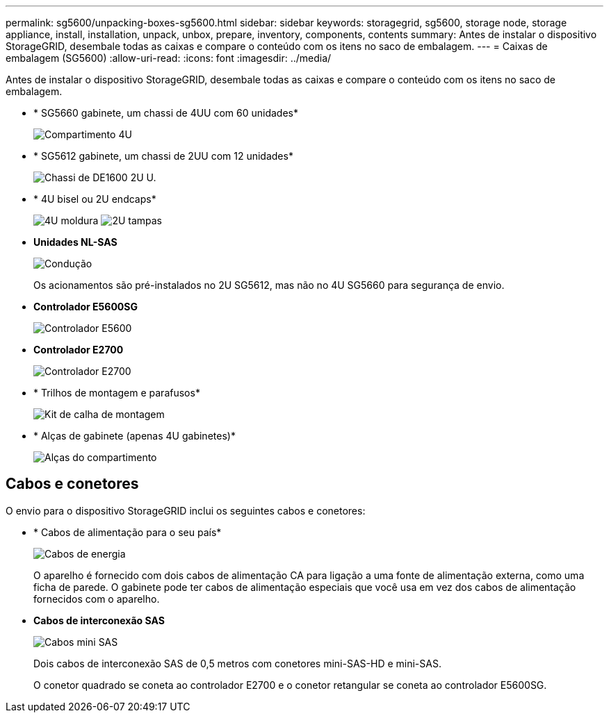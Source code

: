 ---
permalink: sg5600/unpacking-boxes-sg5600.html 
sidebar: sidebar 
keywords: storagegrid, sg5600, storage node, storage appliance, install, installation, unpack, unbox, prepare, inventory, components, contents 
summary: Antes de instalar o dispositivo StorageGRID, desembale todas as caixas e compare o conteúdo com os itens no saco de embalagem. 
---
= Caixas de embalagem (SG5600)
:allow-uri-read: 
:icons: font
:imagesdir: ../media/


[role="lead"]
Antes de instalar o dispositivo StorageGRID, desembale todas as caixas e compare o conteúdo com os itens no saco de embalagem.

* * SG5660 gabinete, um chassi de 4UU com 60 unidades*
+
image::../media/appliance_enclosure.gif[Compartimento 4U]

* * SG5612 gabinete, um chassi de 2UU com 12 unidades*
+
image::../media/appliance_enclosure_2u.gif[Chassi de DE1600 2U U.]

* * 4U bisel ou 2U endcaps*
+
image:../media/appliance_bezel.gif["4U moldura"] image:../media/appliance_bezel_2u_endcaps.gif["2U tampas"]

* *Unidades NL-SAS*
+
image::../media/appliance_drive.gif[Condução]

+
Os acionamentos são pré-instalados no 2U SG5612, mas não no 4U SG5660 para segurança de envio.

* *Controlador E5600SG*
+
image::../media/sga_controller_5600_diagram.gif[Controlador E5600]

* *Controlador E2700*
+
image::../media/sga_controller_2700_diagram.gif[Controlador E2700]

* * Trilhos de montagem e parafusos*
+
image::../media/appliance_mounting_rail_kit.png[Kit de calha de montagem]

* * Alças de gabinete (apenas 4U gabinetes)*
+
image::../media/appliance_enclosure_handles.gif[Alças do compartimento]





== Cabos e conetores

O envio para o dispositivo StorageGRID inclui os seguintes cabos e conetores:

* * Cabos de alimentação para o seu país*
+
image::../media/appliance_power_cords.gif[Cabos de energia]

+
O aparelho é fornecido com dois cabos de alimentação CA para ligação a uma fonte de alimentação externa, como uma ficha de parede. O gabinete pode ter cabos de alimentação especiais que você usa em vez dos cabos de alimentação fornecidos com o aparelho.

* *Cabos de interconexão SAS*
+
image::../media/appliance_mini_sas_cables.gif[Cabos mini SAS]

+
Dois cabos de interconexão SAS de 0,5 metros com conetores mini-SAS-HD e mini-SAS.

+
O conetor quadrado se coneta ao controlador E2700 e o conetor retangular se coneta ao controlador E5600SG.


